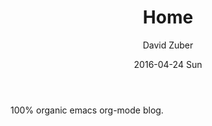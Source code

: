 #+TITLE:       Home
#+AUTHOR:      David Zuber
#+EMAIL:       zuber.david@gmx.de
#+DATE:        2016-04-24 Sun
#+URI:         /
#+KEYWORDS:    Lisp, Emacs, Python, Linux, Org-page, Programming, Blog, David Zuber
#+LANGUAGE:    en
#+OPTIONS:     H:3 num:nil toc:nil \n:nil @:t ::t |:t ^:nil -:t f:t *:t <:t
#+DESCRIPTION: storax's homepage


100% organic emacs org-mode blog.
